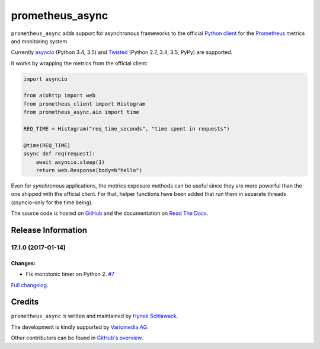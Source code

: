 ================
prometheus_async
================

.. image:: https://travis-ci.org/hynek/prometheus_async.svg?branch=master
   :target: https://travis-ci.org/hynek/prometheus_async

.. image:: https://codecov.io/github/hynek/prometheus_async/coverage.svg?branch=master
    :target: https://codecov.io/github/hynek/prometheus_async?branch=master

.. teaser-begin

``prometheus_async`` adds support for asynchronous frameworks to the official `Python client`_ for the Prometheus_ metrics and monitoring system.

Currently asyncio_ (Python 3.4, 3.5) and Twisted_ (Python 2.7, 3.4, 3.5, PyPy) are supported.


It works by wrapping the metrics from the official client:

.. code-block:: python

   import asyncio

   from aiohttp import web
   from prometheus_client import Histogram
   from prometheus_async.aio import time

   REQ_TIME = Histogram("req_time_seconds", "time spent in requests")

   @time(REQ_TIME)
   async def req(request):
       await asyncio.sleep(1)
       return web.Response(body=b"hello")


Even for *synchronous* applications, the metrics exposure methods can be useful since they are more powerful than the one shipped with the official client.
For that, helper functions have been added that run them in separate threads (asyncio-only for the time being).

The source code is hosted on GitHub_ and the documentation on `Read The Docs`_.


.. _asyncio: https://docs.python.org/3/library/asyncio.html
.. _`Python client`: https://github.com/prometheus/client_python
.. _Prometheus: https://prometheus.io/
.. _Twisted: https://twistedmatrix.com/
.. _GitHub: https://github.com/hynek/prometheus_async
.. _`Read The Docs`: https://prometheus-async.readthedocs.io/


Release Information
===================

17.1.0 (2017-01-14)
-------------------

Changes:
^^^^^^^^

- Fix monotonic timer on Python 2.
  `#7 <https://github.com/hynek/prometheus_async/issues/7>`_

`Full changelog <https://prometheus-async.readthedocs.io/en/stable/changelog.html>`_.

Credits
=======

``prometheus_async`` is written and maintained by `Hynek Schlawack <https://hynek.me/>`_.

The development is kindly supported by `Variomedia AG <https://www.variomedia.de/>`_.

Other contributors can be found in `GitHub's overview <https://github.com/hynek/prometheus_async/graphs/contributors>`_.


